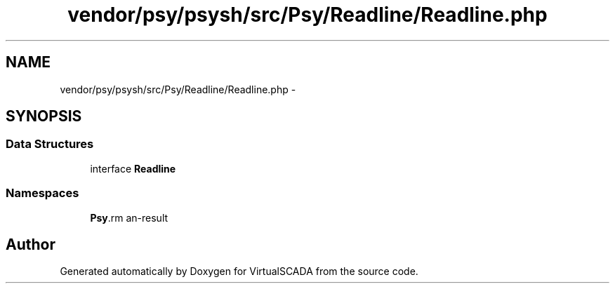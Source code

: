 .TH "vendor/psy/psysh/src/Psy/Readline/Readline.php" 3 "Tue Apr 14 2015" "Version 1.0" "VirtualSCADA" \" -*- nroff -*-
.ad l
.nh
.SH NAME
vendor/psy/psysh/src/Psy/Readline/Readline.php \- 
.SH SYNOPSIS
.br
.PP
.SS "Data Structures"

.in +1c
.ti -1c
.RI "interface \fBReadline\fP"
.br
.in -1c
.SS "Namespaces"

.in +1c
.ti -1c
.RI " \fBPsy\\Readline\fP"
.br
.in -1c
.SH "Author"
.PP 
Generated automatically by Doxygen for VirtualSCADA from the source code\&.
